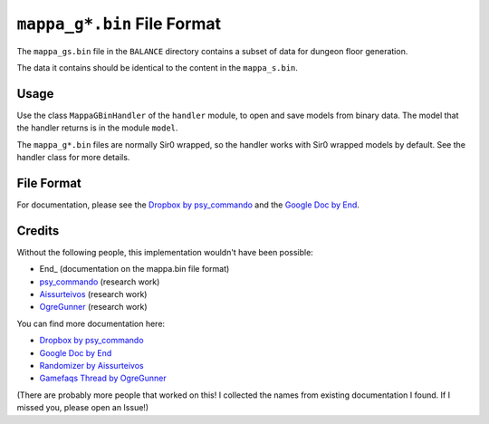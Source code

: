 ``mappa_g*.bin`` File Format
============================
The ``mappa_gs.bin`` file in the  ``BALANCE`` directory contains a subset of data for dungeon floor generation.

The data it contains should be identical to the content in the ``mappa_s.bin``.

Usage
-----
Use the class ``MappaGBinHandler`` of the ``handler`` module, to open and save
models from binary data. The model that the handler returns is in the
module ``model``.

The ``mappa_g*.bin`` files are normally Sir0 wrapped, so the handler works with Sir0 wrapped models by default.
See the handler class for more details.

File Format
-----------
For documentation, please see the `Dropbox by psy_commando`_ and the `Google Doc by End`_.

Credits
-------
Without the following people, this implementation wouldn't have been possible:

- End_ (documentation on the mappa.bin file format)
- psy_commando_ (research work)
- Aissurteivos_ (research work)
- OgreGunner_ (research work)

You can find more documentation here:

- `Dropbox by psy_commando`_
- `Google Doc by End`_
- `Randomizer by Aissurteivos`_
- `Gamefaqs Thread by OgreGunner`_

(There are probably more people that worked on this! I collected the names from existing documentation I found.
If I missed you, please open an Issue!)

.. Links:

.. _Frostbyte:                      https://github.com/Frostbyte0x70/
.. _Aissurteivos:                   https://github.com/Aissurteivos/
.. _psy_commando:                   https://github.com/PsyCommando/
.. _OgreGunner:                     https://gamefaqs.gamespot.com/boards/938930-pokemon-mystery-dungeon-explorers-of-darkness/50597686

.. _Google Doc by End:              https://docs.google.com/document/d/1UfiFz4xAPtGd-1X2JNE0Jy2z-BLkze1PE4Fo9u-QeYo/edit
.. _Randomizer by Aissurteivos:     https://github.com/Aissurteivos/mdrngzer/blob/master/doc/rom.md
.. _Gamefaqs Thread by OgreGunner:  https://gamefaqs.gamespot.com/boards/938930-pokemon-mystery-dungeon-explorers-of-darkness/50597686
.. _Dropbox by psy_commando:        https://www.dropbox.com/sh/8on92uax2mf79gv/AAB2efAZ8qMTdxct15QQGJoLa/mappa_g_.txt?dl=0
